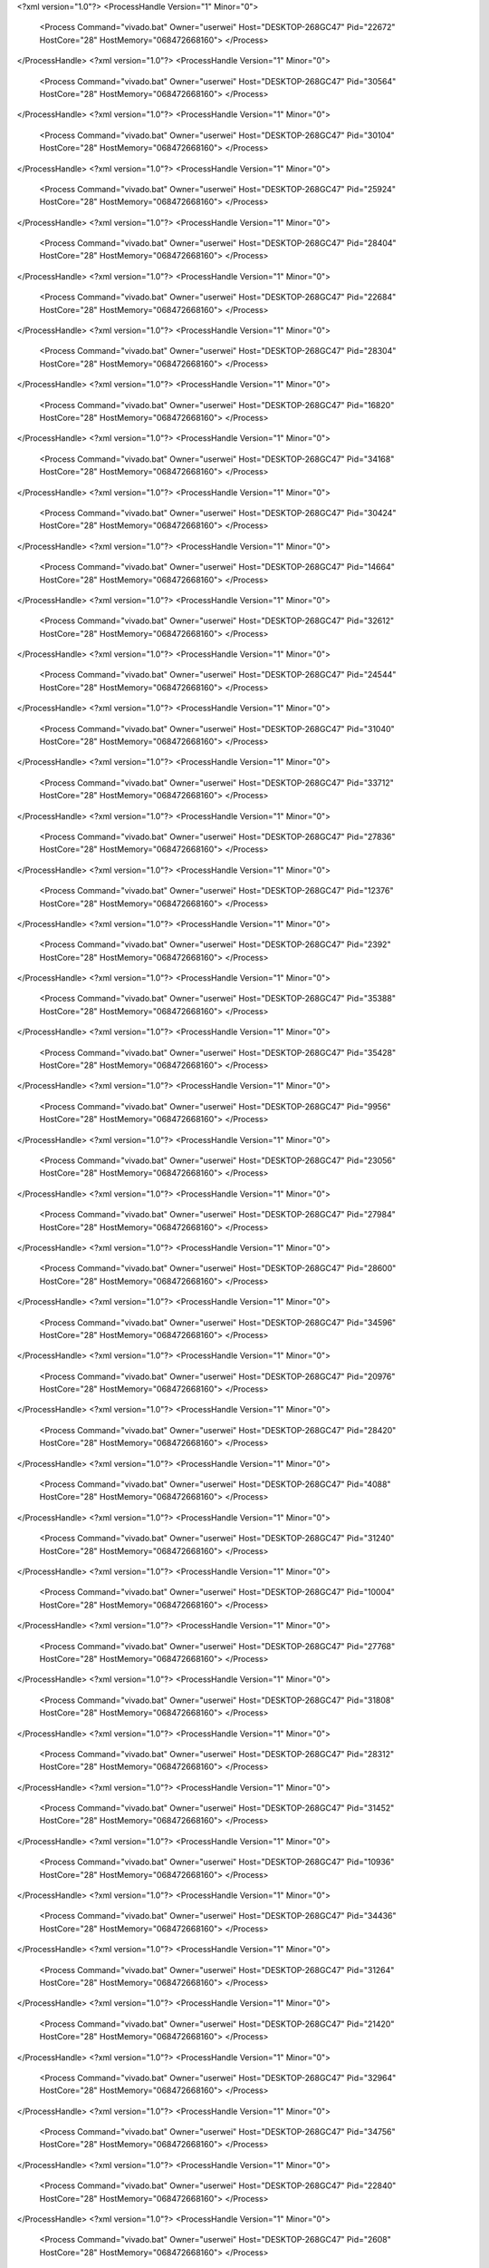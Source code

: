 <?xml version="1.0"?>
<ProcessHandle Version="1" Minor="0">
    <Process Command="vivado.bat" Owner="userwei" Host="DESKTOP-268GC47" Pid="22672" HostCore="28" HostMemory="068472668160">
    </Process>
</ProcessHandle>
<?xml version="1.0"?>
<ProcessHandle Version="1" Minor="0">
    <Process Command="vivado.bat" Owner="userwei" Host="DESKTOP-268GC47" Pid="30564" HostCore="28" HostMemory="068472668160">
    </Process>
</ProcessHandle>
<?xml version="1.0"?>
<ProcessHandle Version="1" Minor="0">
    <Process Command="vivado.bat" Owner="userwei" Host="DESKTOP-268GC47" Pid="30104" HostCore="28" HostMemory="068472668160">
    </Process>
</ProcessHandle>
<?xml version="1.0"?>
<ProcessHandle Version="1" Minor="0">
    <Process Command="vivado.bat" Owner="userwei" Host="DESKTOP-268GC47" Pid="25924" HostCore="28" HostMemory="068472668160">
    </Process>
</ProcessHandle>
<?xml version="1.0"?>
<ProcessHandle Version="1" Minor="0">
    <Process Command="vivado.bat" Owner="userwei" Host="DESKTOP-268GC47" Pid="28404" HostCore="28" HostMemory="068472668160">
    </Process>
</ProcessHandle>
<?xml version="1.0"?>
<ProcessHandle Version="1" Minor="0">
    <Process Command="vivado.bat" Owner="userwei" Host="DESKTOP-268GC47" Pid="22684" HostCore="28" HostMemory="068472668160">
    </Process>
</ProcessHandle>
<?xml version="1.0"?>
<ProcessHandle Version="1" Minor="0">
    <Process Command="vivado.bat" Owner="userwei" Host="DESKTOP-268GC47" Pid="28304" HostCore="28" HostMemory="068472668160">
    </Process>
</ProcessHandle>
<?xml version="1.0"?>
<ProcessHandle Version="1" Minor="0">
    <Process Command="vivado.bat" Owner="userwei" Host="DESKTOP-268GC47" Pid="16820" HostCore="28" HostMemory="068472668160">
    </Process>
</ProcessHandle>
<?xml version="1.0"?>
<ProcessHandle Version="1" Minor="0">
    <Process Command="vivado.bat" Owner="userwei" Host="DESKTOP-268GC47" Pid="34168" HostCore="28" HostMemory="068472668160">
    </Process>
</ProcessHandle>
<?xml version="1.0"?>
<ProcessHandle Version="1" Minor="0">
    <Process Command="vivado.bat" Owner="userwei" Host="DESKTOP-268GC47" Pid="30424" HostCore="28" HostMemory="068472668160">
    </Process>
</ProcessHandle>
<?xml version="1.0"?>
<ProcessHandle Version="1" Minor="0">
    <Process Command="vivado.bat" Owner="userwei" Host="DESKTOP-268GC47" Pid="14664" HostCore="28" HostMemory="068472668160">
    </Process>
</ProcessHandle>
<?xml version="1.0"?>
<ProcessHandle Version="1" Minor="0">
    <Process Command="vivado.bat" Owner="userwei" Host="DESKTOP-268GC47" Pid="32612" HostCore="28" HostMemory="068472668160">
    </Process>
</ProcessHandle>
<?xml version="1.0"?>
<ProcessHandle Version="1" Minor="0">
    <Process Command="vivado.bat" Owner="userwei" Host="DESKTOP-268GC47" Pid="24544" HostCore="28" HostMemory="068472668160">
    </Process>
</ProcessHandle>
<?xml version="1.0"?>
<ProcessHandle Version="1" Minor="0">
    <Process Command="vivado.bat" Owner="userwei" Host="DESKTOP-268GC47" Pid="31040" HostCore="28" HostMemory="068472668160">
    </Process>
</ProcessHandle>
<?xml version="1.0"?>
<ProcessHandle Version="1" Minor="0">
    <Process Command="vivado.bat" Owner="userwei" Host="DESKTOP-268GC47" Pid="33712" HostCore="28" HostMemory="068472668160">
    </Process>
</ProcessHandle>
<?xml version="1.0"?>
<ProcessHandle Version="1" Minor="0">
    <Process Command="vivado.bat" Owner="userwei" Host="DESKTOP-268GC47" Pid="27836" HostCore="28" HostMemory="068472668160">
    </Process>
</ProcessHandle>
<?xml version="1.0"?>
<ProcessHandle Version="1" Minor="0">
    <Process Command="vivado.bat" Owner="userwei" Host="DESKTOP-268GC47" Pid="12376" HostCore="28" HostMemory="068472668160">
    </Process>
</ProcessHandle>
<?xml version="1.0"?>
<ProcessHandle Version="1" Minor="0">
    <Process Command="vivado.bat" Owner="userwei" Host="DESKTOP-268GC47" Pid="2392" HostCore="28" HostMemory="068472668160">
    </Process>
</ProcessHandle>
<?xml version="1.0"?>
<ProcessHandle Version="1" Minor="0">
    <Process Command="vivado.bat" Owner="userwei" Host="DESKTOP-268GC47" Pid="35388" HostCore="28" HostMemory="068472668160">
    </Process>
</ProcessHandle>
<?xml version="1.0"?>
<ProcessHandle Version="1" Minor="0">
    <Process Command="vivado.bat" Owner="userwei" Host="DESKTOP-268GC47" Pid="35428" HostCore="28" HostMemory="068472668160">
    </Process>
</ProcessHandle>
<?xml version="1.0"?>
<ProcessHandle Version="1" Minor="0">
    <Process Command="vivado.bat" Owner="userwei" Host="DESKTOP-268GC47" Pid="9956" HostCore="28" HostMemory="068472668160">
    </Process>
</ProcessHandle>
<?xml version="1.0"?>
<ProcessHandle Version="1" Minor="0">
    <Process Command="vivado.bat" Owner="userwei" Host="DESKTOP-268GC47" Pid="23056" HostCore="28" HostMemory="068472668160">
    </Process>
</ProcessHandle>
<?xml version="1.0"?>
<ProcessHandle Version="1" Minor="0">
    <Process Command="vivado.bat" Owner="userwei" Host="DESKTOP-268GC47" Pid="27984" HostCore="28" HostMemory="068472668160">
    </Process>
</ProcessHandle>
<?xml version="1.0"?>
<ProcessHandle Version="1" Minor="0">
    <Process Command="vivado.bat" Owner="userwei" Host="DESKTOP-268GC47" Pid="28600" HostCore="28" HostMemory="068472668160">
    </Process>
</ProcessHandle>
<?xml version="1.0"?>
<ProcessHandle Version="1" Minor="0">
    <Process Command="vivado.bat" Owner="userwei" Host="DESKTOP-268GC47" Pid="34596" HostCore="28" HostMemory="068472668160">
    </Process>
</ProcessHandle>
<?xml version="1.0"?>
<ProcessHandle Version="1" Minor="0">
    <Process Command="vivado.bat" Owner="userwei" Host="DESKTOP-268GC47" Pid="20976" HostCore="28" HostMemory="068472668160">
    </Process>
</ProcessHandle>
<?xml version="1.0"?>
<ProcessHandle Version="1" Minor="0">
    <Process Command="vivado.bat" Owner="userwei" Host="DESKTOP-268GC47" Pid="28420" HostCore="28" HostMemory="068472668160">
    </Process>
</ProcessHandle>
<?xml version="1.0"?>
<ProcessHandle Version="1" Minor="0">
    <Process Command="vivado.bat" Owner="userwei" Host="DESKTOP-268GC47" Pid="4088" HostCore="28" HostMemory="068472668160">
    </Process>
</ProcessHandle>
<?xml version="1.0"?>
<ProcessHandle Version="1" Minor="0">
    <Process Command="vivado.bat" Owner="userwei" Host="DESKTOP-268GC47" Pid="31240" HostCore="28" HostMemory="068472668160">
    </Process>
</ProcessHandle>
<?xml version="1.0"?>
<ProcessHandle Version="1" Minor="0">
    <Process Command="vivado.bat" Owner="userwei" Host="DESKTOP-268GC47" Pid="10004" HostCore="28" HostMemory="068472668160">
    </Process>
</ProcessHandle>
<?xml version="1.0"?>
<ProcessHandle Version="1" Minor="0">
    <Process Command="vivado.bat" Owner="userwei" Host="DESKTOP-268GC47" Pid="27768" HostCore="28" HostMemory="068472668160">
    </Process>
</ProcessHandle>
<?xml version="1.0"?>
<ProcessHandle Version="1" Minor="0">
    <Process Command="vivado.bat" Owner="userwei" Host="DESKTOP-268GC47" Pid="31808" HostCore="28" HostMemory="068472668160">
    </Process>
</ProcessHandle>
<?xml version="1.0"?>
<ProcessHandle Version="1" Minor="0">
    <Process Command="vivado.bat" Owner="userwei" Host="DESKTOP-268GC47" Pid="28312" HostCore="28" HostMemory="068472668160">
    </Process>
</ProcessHandle>
<?xml version="1.0"?>
<ProcessHandle Version="1" Minor="0">
    <Process Command="vivado.bat" Owner="userwei" Host="DESKTOP-268GC47" Pid="31452" HostCore="28" HostMemory="068472668160">
    </Process>
</ProcessHandle>
<?xml version="1.0"?>
<ProcessHandle Version="1" Minor="0">
    <Process Command="vivado.bat" Owner="userwei" Host="DESKTOP-268GC47" Pid="10936" HostCore="28" HostMemory="068472668160">
    </Process>
</ProcessHandle>
<?xml version="1.0"?>
<ProcessHandle Version="1" Minor="0">
    <Process Command="vivado.bat" Owner="userwei" Host="DESKTOP-268GC47" Pid="34436" HostCore="28" HostMemory="068472668160">
    </Process>
</ProcessHandle>
<?xml version="1.0"?>
<ProcessHandle Version="1" Minor="0">
    <Process Command="vivado.bat" Owner="userwei" Host="DESKTOP-268GC47" Pid="31264" HostCore="28" HostMemory="068472668160">
    </Process>
</ProcessHandle>
<?xml version="1.0"?>
<ProcessHandle Version="1" Minor="0">
    <Process Command="vivado.bat" Owner="userwei" Host="DESKTOP-268GC47" Pid="21420" HostCore="28" HostMemory="068472668160">
    </Process>
</ProcessHandle>
<?xml version="1.0"?>
<ProcessHandle Version="1" Minor="0">
    <Process Command="vivado.bat" Owner="userwei" Host="DESKTOP-268GC47" Pid="32964" HostCore="28" HostMemory="068472668160">
    </Process>
</ProcessHandle>
<?xml version="1.0"?>
<ProcessHandle Version="1" Minor="0">
    <Process Command="vivado.bat" Owner="userwei" Host="DESKTOP-268GC47" Pid="34756" HostCore="28" HostMemory="068472668160">
    </Process>
</ProcessHandle>
<?xml version="1.0"?>
<ProcessHandle Version="1" Minor="0">
    <Process Command="vivado.bat" Owner="userwei" Host="DESKTOP-268GC47" Pid="22840" HostCore="28" HostMemory="068472668160">
    </Process>
</ProcessHandle>
<?xml version="1.0"?>
<ProcessHandle Version="1" Minor="0">
    <Process Command="vivado.bat" Owner="userwei" Host="DESKTOP-268GC47" Pid="2608" HostCore="28" HostMemory="068472668160">
    </Process>
</ProcessHandle>
<?xml version="1.0"?>
<ProcessHandle Version="1" Minor="0">
    <Process Command="vivado.bat" Owner="userwei" Host="DESKTOP-268GC47" Pid="34408" HostCore="28" HostMemory="068472668160">
    </Process>
</ProcessHandle>
<?xml version="1.0"?>
<ProcessHandle Version="1" Minor="0">
    <Process Command="vivado.bat" Owner="userwei" Host="DESKTOP-268GC47" Pid="12060" HostCore="28" HostMemory="068472668160">
    </Process>
</ProcessHandle>
<?xml version="1.0"?>
<ProcessHandle Version="1" Minor="0">
    <Process Command="vivado.bat" Owner="userwei" Host="DESKTOP-268GC47" Pid="33372" HostCore="28" HostMemory="068472668160">
    </Process>
</ProcessHandle>
<?xml version="1.0"?>
<ProcessHandle Version="1" Minor="0">
    <Process Command="vivado.bat" Owner="userwei" Host="DESKTOP-268GC47" Pid="29232" HostCore="28" HostMemory="068472668160">
    </Process>
</ProcessHandle>
<?xml version="1.0"?>
<ProcessHandle Version="1" Minor="0">
    <Process Command="vivado.bat" Owner="userwei" Host="DESKTOP-268GC47" Pid="7028" HostCore="28" HostMemory="068472668160">
    </Process>
</ProcessHandle>
<?xml version="1.0"?>
<ProcessHandle Version="1" Minor="0">
    <Process Command="vivado.bat" Owner="userwei" Host="DESKTOP-268GC47" Pid="31136" HostCore="28" HostMemory="068472668160">
    </Process>
</ProcessHandle>
<?xml version="1.0"?>
<ProcessHandle Version="1" Minor="0">
    <Process Command="vivado.bat" Owner="userwei" Host="DESKTOP-268GC47" Pid="31372" HostCore="28" HostMemory="068472668160">
    </Process>
</ProcessHandle>
<?xml version="1.0"?>
<ProcessHandle Version="1" Minor="0">
    <Process Command="vivado.bat" Owner="userwei" Host="DESKTOP-268GC47" Pid="27600" HostCore="28" HostMemory="068472668160">
    </Process>
</ProcessHandle>
<?xml version="1.0"?>
<ProcessHandle Version="1" Minor="0">
    <Process Command="vivado.bat" Owner="userwei" Host="DESKTOP-268GC47" Pid="33724" HostCore="28" HostMemory="068472668160">
    </Process>
</ProcessHandle>
<?xml version="1.0"?>
<ProcessHandle Version="1" Minor="0">
    <Process Command="vivado.bat" Owner="userwei" Host="DESKTOP-268GC47" Pid="5688" HostCore="28" HostMemory="068472668160">
    </Process>
</ProcessHandle>
<?xml version="1.0"?>
<ProcessHandle Version="1" Minor="0">
    <Process Command="vivado.bat" Owner="userwei" Host="DESKTOP-268GC47" Pid="35000" HostCore="28" HostMemory="068472668160">
    </Process>
</ProcessHandle>
<?xml version="1.0"?>
<ProcessHandle Version="1" Minor="0">
    <Process Command="vivado.bat" Owner="userwei" Host="DESKTOP-268GC47" Pid="5672" HostCore="28" HostMemory="068472668160">
    </Process>
</ProcessHandle>
<?xml version="1.0"?>
<ProcessHandle Version="1" Minor="0">
    <Process Command="vivado.bat" Owner="userwei" Host="DESKTOP-268GC47" Pid="25040" HostCore="28" HostMemory="068472668160">
    </Process>
</ProcessHandle>
<?xml version="1.0"?>
<ProcessHandle Version="1" Minor="0">
    <Process Command="vivado.bat" Owner="userwei" Host="DESKTOP-268GC47" Pid="34072" HostCore="28" HostMemory="068472668160">
    </Process>
</ProcessHandle>
<?xml version="1.0"?>
<ProcessHandle Version="1" Minor="0">
    <Process Command="vivado.bat" Owner="userwei" Host="DESKTOP-268GC47" Pid="27168" HostCore="28" HostMemory="068472668160">
    </Process>
</ProcessHandle>
<?xml version="1.0"?>
<ProcessHandle Version="1" Minor="0">
    <Process Command="vivado.bat" Owner="userwei" Host="DESKTOP-268GC47" Pid="30972" HostCore="28" HostMemory="068472668160">
    </Process>
</ProcessHandle>
<?xml version="1.0"?>
<ProcessHandle Version="1" Minor="0">
    <Process Command="vivado.bat" Owner="userwei" Host="DESKTOP-268GC47" Pid="34396" HostCore="28" HostMemory="068472668160">
    </Process>
</ProcessHandle>
<?xml version="1.0"?>
<ProcessHandle Version="1" Minor="0">
    <Process Command="vivado.bat" Owner="userwei" Host="DESKTOP-268GC47" Pid="26768" HostCore="28" HostMemory="068472668160">
    </Process>
</ProcessHandle>
<?xml version="1.0"?>
<ProcessHandle Version="1" Minor="0">
    <Process Command="vivado.bat" Owner="userwei" Host="DESKTOP-268GC47" Pid="31436" HostCore="28" HostMemory="068472668160">
    </Process>
</ProcessHandle>
<?xml version="1.0"?>
<ProcessHandle Version="1" Minor="0">
    <Process Command="vivado.bat" Owner="userwei" Host="DESKTOP-268GC47" Pid="10868" HostCore="28" HostMemory="068472668160">
    </Process>
</ProcessHandle>
<?xml version="1.0"?>
<ProcessHandle Version="1" Minor="0">
    <Process Command="vivado.bat" Owner="userwei" Host="DESKTOP-268GC47" Pid="28716" HostCore="28" HostMemory="068472668160">
    </Process>
</ProcessHandle>
<?xml version="1.0"?>
<ProcessHandle Version="1" Minor="0">
    <Process Command="vivado.bat" Owner="userwei" Host="DESKTOP-268GC47" Pid="4844" HostCore="28" HostMemory="068472668160">
    </Process>
</ProcessHandle>
<?xml version="1.0"?>
<ProcessHandle Version="1" Minor="0">
    <Process Command="vivado.bat" Owner="userwei" Host="DESKTOP-268GC47" Pid="25076" HostCore="28" HostMemory="068472668160">
    </Process>
</ProcessHandle>
<?xml version="1.0"?>
<ProcessHandle Version="1" Minor="0">
    <Process Command="vivado.bat" Owner="userwei" Host="DESKTOP-268GC47" Pid="16820" HostCore="28" HostMemory="068472668160">
    </Process>
</ProcessHandle>
<?xml version="1.0"?>
<ProcessHandle Version="1" Minor="0">
    <Process Command="vivado.bat" Owner="userwei" Host="DESKTOP-268GC47" Pid="18392" HostCore="28" HostMemory="068472668160">
    </Process>
</ProcessHandle>
<?xml version="1.0"?>
<ProcessHandle Version="1" Minor="0">
    <Process Command="vivado.bat" Owner="userwei" Host="DESKTOP-268GC47" Pid="2884" HostCore="28" HostMemory="068472668160">
    </Process>
</ProcessHandle>
<?xml version="1.0"?>
<ProcessHandle Version="1" Minor="0">
    <Process Command="vivado.bat" Owner="userwei" Host="DESKTOP-268GC47" Pid="33660" HostCore="28" HostMemory="068472668160">
    </Process>
</ProcessHandle>
<?xml version="1.0"?>
<ProcessHandle Version="1" Minor="0">
    <Process Command="vivado.bat" Owner="userwei" Host="DESKTOP-268GC47" Pid="32128" HostCore="28" HostMemory="068472668160">
    </Process>
</ProcessHandle>
<?xml version="1.0"?>
<ProcessHandle Version="1" Minor="0">
    <Process Command="vivado.bat" Owner="userwei" Host="DESKTOP-268GC47" Pid="27180" HostCore="28" HostMemory="068472668160">
    </Process>
</ProcessHandle>
<?xml version="1.0"?>
<ProcessHandle Version="1" Minor="0">
    <Process Command="vivado.bat" Owner="userwei" Host="DESKTOP-268GC47" Pid="33820" HostCore="28" HostMemory="068472668160">
    </Process>
</ProcessHandle>
<?xml version="1.0"?>
<ProcessHandle Version="1" Minor="0">
    <Process Command="vivado.bat" Owner="userwei" Host="DESKTOP-268GC47" Pid="28384" HostCore="28" HostMemory="068472668160">
    </Process>
</ProcessHandle>
<?xml version="1.0"?>
<ProcessHandle Version="1" Minor="0">
    <Process Command="vivado.bat" Owner="userwei" Host="DESKTOP-268GC47" Pid="23280" HostCore="28" HostMemory="068472668160">
    </Process>
</ProcessHandle>
<?xml version="1.0"?>
<ProcessHandle Version="1" Minor="0">
    <Process Command="vivado.bat" Owner="userwei" Host="DESKTOP-268GC47" Pid="3436" HostCore="28" HostMemory="068472668160">
    </Process>
</ProcessHandle>
<?xml version="1.0"?>
<ProcessHandle Version="1" Minor="0">
    <Process Command="vivado.bat" Owner="userwei" Host="DESKTOP-268GC47" Pid="27060" HostCore="28" HostMemory="068472668160">
    </Process>
</ProcessHandle>
<?xml version="1.0"?>
<ProcessHandle Version="1" Minor="0">
    <Process Command="vivado.bat" Owner="userwei" Host="DESKTOP-268GC47" Pid="5672" HostCore="28" HostMemory="068472668160">
    </Process>
</ProcessHandle>
<?xml version="1.0"?>
<ProcessHandle Version="1" Minor="0">
    <Process Command="vivado.bat" Owner="userwei" Host="DESKTOP-268GC47" Pid="32580" HostCore="28" HostMemory="068472668160">
    </Process>
</ProcessHandle>
<?xml version="1.0"?>
<ProcessHandle Version="1" Minor="0">
    <Process Command="vivado.bat" Owner="userwei" Host="DESKTOP-268GC47" Pid="35656" HostCore="28" HostMemory="068472668160">
    </Process>
</ProcessHandle>
<?xml version="1.0"?>
<ProcessHandle Version="1" Minor="0">
    <Process Command="vivado.bat" Owner="userwei" Host="DESKTOP-268GC47" Pid="33012" HostCore="28" HostMemory="068472668160">
    </Process>
</ProcessHandle>
<?xml version="1.0"?>
<ProcessHandle Version="1" Minor="0">
    <Process Command="vivado.bat" Owner="userwei" Host="DESKTOP-268GC47" Pid="32784" HostCore="28" HostMemory="068472668160">
    </Process>
</ProcessHandle>
<?xml version="1.0"?>
<ProcessHandle Version="1" Minor="0">
    <Process Command="vivado.bat" Owner="userwei" Host="DESKTOP-268GC47" Pid="34628" HostCore="28" HostMemory="068472668160">
    </Process>
</ProcessHandle>
<?xml version="1.0"?>
<ProcessHandle Version="1" Minor="0">
    <Process Command="vivado.bat" Owner="userwei" Host="DESKTOP-268GC47" Pid="24224" HostCore="28" HostMemory="068472668160">
    </Process>
</ProcessHandle>
<?xml version="1.0"?>
<ProcessHandle Version="1" Minor="0">
    <Process Command="vivado.bat" Owner="userwei" Host="DESKTOP-268GC47" Pid="12996" HostCore="28" HostMemory="068472668160">
    </Process>
</ProcessHandle>
<?xml version="1.0"?>
<ProcessHandle Version="1" Minor="0">
    <Process Command="vivado.bat" Owner="userwei" Host="DESKTOP-268GC47" Pid="20300" HostCore="28" HostMemory="068472668160">
    </Process>
</ProcessHandle>
<?xml version="1.0"?>
<ProcessHandle Version="1" Minor="0">
    <Process Command="vivado.bat" Owner="userwei" Host="DESKTOP-268GC47" Pid="27968" HostCore="28" HostMemory="068472668160">
    </Process>
</ProcessHandle>
